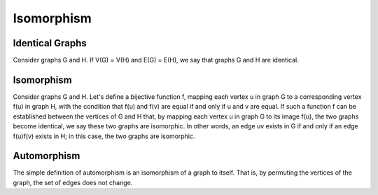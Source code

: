 Isomorphism
============

Identical Graphs
----------------
Consider graphs G and H.
If V(G) = V(H) and E(G) = E(H), we say that graphs G and H are identical.

Isomorphism
----------
Consider graphs G and H.
Let's define a bijective function f, mapping each vertex u in graph G to a corresponding vertex f(u) in graph H, with the condition that f(u) and f(v) are equal if and only if u and v are equal.
If such a function f can be established between the vertices of G and H that, by mapping each vertex u in graph G to its image f(u), the two graphs become identical, we say these two graphs are isomorphic.
In other words, an edge uv exists in G if and only if an edge f(u)f(v) exists in H; in this case, the two graphs are isomorphic.

Automorphism
-----------
The simple definition of automorphism is an isomorphism of a graph to itself.
That is, by permuting the vertices of the graph, the set of edges does not change.
